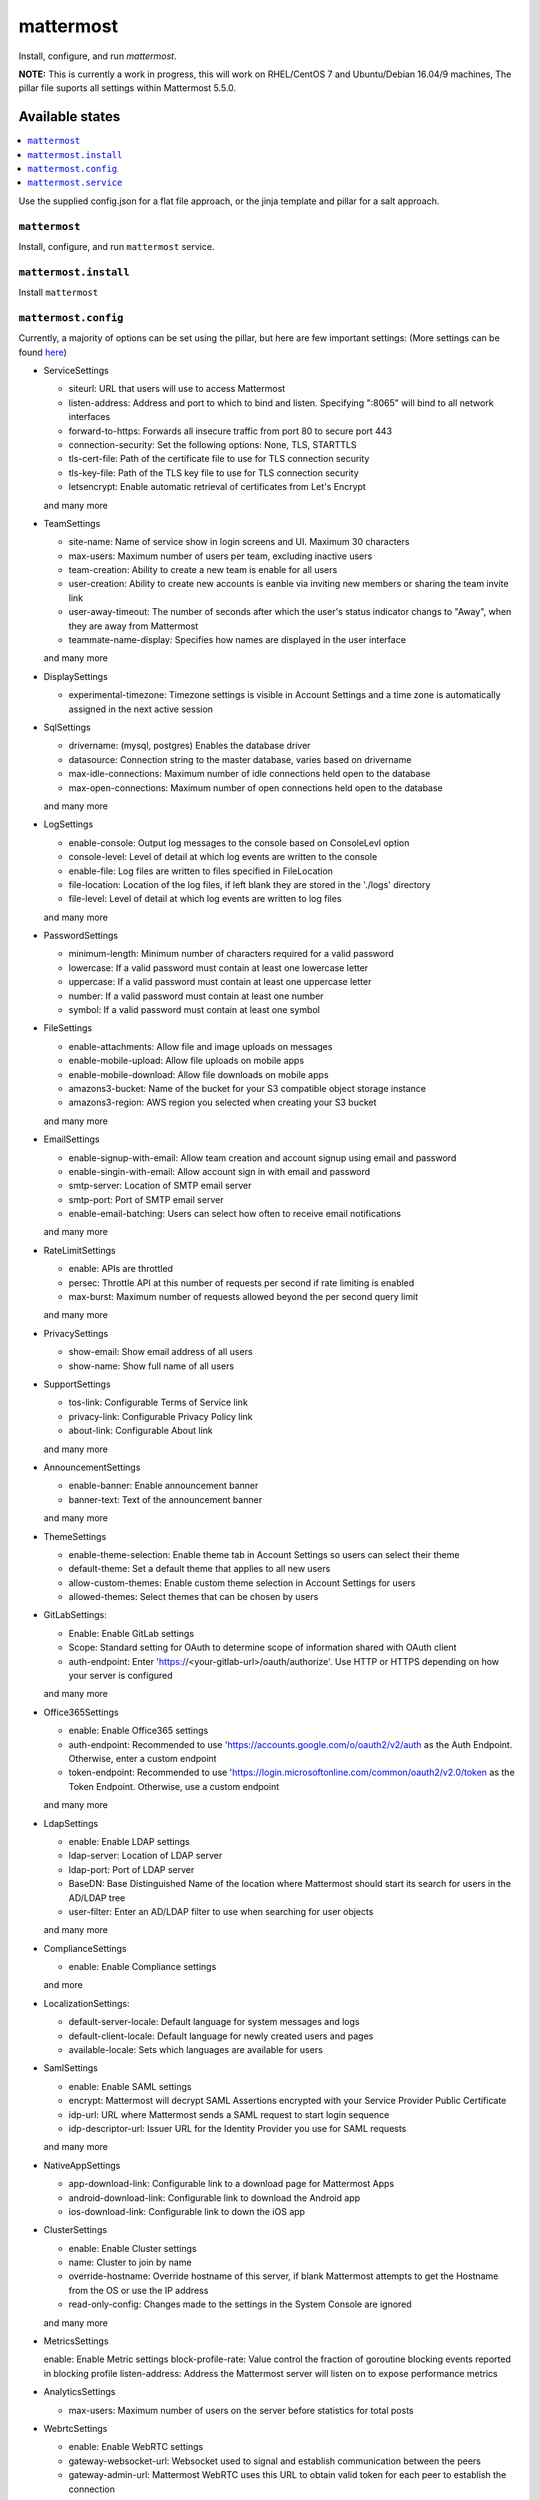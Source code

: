 ==========
mattermost
==========
Install, configure, and run `mattermost`.

**NOTE:** This is currently a work in progress, this will work on RHEL/CentOS 7 and Ubuntu/Debian 16.04/9 machines, The pillar file suports all settings within Mattermost 5.5.0.

Available states
===================

.. contents::
  :local:

Use the supplied config.json for a flat file approach,
or the jinja template and pillar for a salt approach.

``mattermost``
--------------

Install, configure, and run ``mattermost`` service.

``mattermost.install``
----------------------

Install ``mattermost``

``mattermost.config``
---------------------

Currently, a majority of options can be set using the pillar, but here are few important settings:
(More settings can be found `here <https://docs.mattermost.com/administration/config-settings.html#general>`_)

- ServiceSettings

  + siteurl: URL that users will use to access Mattermost
  + listen-address: Address and port to which to bind and listen. Specifying ":8065" will bind to all network interfaces
  + forward-to-https: Forwards all insecure traffic from port 80 to secure port 443
  + connection-security: Set the following options: None, TLS, STARTTLS
  + tls-cert-file: Path of the certificate file to use for TLS connection security
  + tls-key-file: Path of the TLS key file to use for TLS connection security
  + letsencrypt: Enable automatic retrieval of certificates from Let's Encrypt
  and many more

- TeamSettings

  + site-name: Name of service show in login screens and UI. Maximum 30 characters
  + max-users: Maximum number of users per team, excluding inactive users
  + team-creation: Ability to create a new team is enable for all users
  + user-creation: Ability to create new accounts is eanble via inviting new members or sharing the team invite link
  + user-away-timeout: The number of seconds after which the user's status indicator changs to "Away", when they are away from Mattermost
  + teammate-name-display: Specifies how names are displayed in the user interface
  and many more

- DisplaySettings

  + experimental-timezone: Timezone settings is visible in Account Settings and a time zone is automatically assigned in the next active session

- SqlSettings

  + drivername: (mysql, postgres) Enables the database driver
  + datasource: Connection string to the master database, varies based on drivername
  + max-idle-connections: Maximum number of idle connections held open to the database
  + max-open-connections: Maximum number of open connections held open to the database
  and many more

- LogSettings

  + enable-console: Output log messages to the console based on ConsoleLevl option
  + console-level: Level of detail at which log events are written to the console
  + enable-file: Log files are written to files specified in FileLocation
  + file-location: Location of the log files, if left blank they are stored in the './logs' directory
  + file-level: Level of detail at which log events are written to log files
  and many more

- PasswordSettings

  + minimum-length: Minimum number of characters required for a valid password
  + lowercase: If a valid password must contain at least one lowercase letter
  + uppercase: If a valid password must contain at least one uppercase letter
  + number: If a valid password must contain at least one number
  + symbol: If a valid password must contain at least one symbol

- FileSettings

  + enable-attachments: Allow file and image uploads on messages
  + enable-mobile-upload: Allow file uploads on mobile apps
  + enable-mobile-download: Allow file downloads on mobile apps
  + amazons3-bucket: Name of the bucket for your S3 compatible object storage instance
  + amazons3-region: AWS region you selected when creating your S3 bucket
  and many more

- EmailSettings

  + enable-signup-with-email: Allow team creation and account signup using email and password
  + enable-singin-with-email: Allow account sign in with email and password
  + smtp-server: Location of SMTP email server
  + smtp-port: Port of SMTP email server
  + enable-email-batching: Users can select how often to receive email notifications
  and many more

- RateLimitSettings

  + enable: APIs are throttled
  + persec: Throttle API at this number of requests per second if rate limiting is enabled
  + max-burst: Maximum number of requests allowed beyond the per second query limit
  and many more

- PrivacySettings

  + show-email: Show email address of all users
  + show-name: Show full name of all users

- SupportSettings

  + tos-link: Configurable Terms of Service link
  + privacy-link: Configurable Privacy Policy link
  + about-link: Configurable About link
  and many more

- AnnouncementSettings

  + enable-banner: Enable announcement banner
  + banner-text: Text of the announcement banner
  and many more

- ThemeSettings

  + enable-theme-selection: Enable theme tab in Account Settings so users can select their theme
  + default-theme: Set a default theme that applies to all new users
  + allow-custom-themes: Enable custom theme selection in Account Settings for users
  + allowed-themes: Select themes that can be chosen by users

- GitLabSettings:

  + Enable: Enable GitLab settings
  + Scope: Standard setting for OAuth to determine scope of information shared with OAuth client
  + auth-endpoint: Enter 'https://<your-gitlab-url>/oauth/authorize'. Use HTTP or HTTPS depending on how your server is configured
  and many more

- Office365Settings

  + enable: Enable Office365 settings
  + auth-endpoint: Recommended to use 'https://accounts.google.com/o/oauth2/v2/auth as the Auth Endpoint. Otherwise, enter a custom endpoint
  + token-endpoint: Recommended to use 'https://login.microsoftonline.com/common/oauth2/v2.0/token as the Token Endpoint. Otherwise, use a custom endpoint
  and many more

- LdapSettings

  + enable: Enable LDAP settings
  + ldap-server: Location of LDAP server
  + ldap-port: Port of LDAP server
  + BaseDN: Base Distinguished Name of the location where Mattermost should start its search for users in the AD/LDAP tree
  + user-filter: Enter an AD/LDAP filter to use when searching for user objects
  and many more

- ComplianceSettings

  + enable: Enable Compliance settings
  and more

- LocalizationSettings:

  + default-server-locale: Default language for system messages and logs
  + default-client-locale: Default language for newly created users and pages
  + available-locale: Sets which languages are available for users

- SamlSettings

  + enable: Enable SAML settings
  + encrypt: Mattermost will decrypt SAML Assertions encrypted with your Service Provider Public Certificate
  + idp-url: URL where Mattermost sends a SAML request to start login sequence
  + idp-descriptor-url: Issuer URL for the Identity Provider you use for SAML requests
  and many more

- NativeAppSettings

  + app-download-link: Configurable link to a download page for Mattermost Apps
  + android-download-link: Configurable link to download the Android app
  + ios-download-link: Configurable link to down the iOS app

- ClusterSettings

  + enable: Enable Cluster settings
  + name: Cluster to join by name
  + override-hostname: Override hostname of this server, if blank Mattermost attempts to get the Hostname from the OS or use the IP address
  + read-only-config: Changes made to the settings in the System Console are ignored
  and many more

- MetricsSettings

  enable: Enable Metric settings
  block-profile-rate: Value control the fraction of goroutine blocking events reported in blocking profile
  listen-address: Address the Mattermost server will listen on to expose performance metrics

- AnalyticsSettings

  + max-users: Maximum number of users on the server before statistics for total posts

- WebrtcSettings

  + enable: Enable WebRTC settings
  + gateway-websocket-url: Websocket used to signal and establish communication between the peers
  + gateway-admin-url: Mattermost WebRTC uses this URL to obtain valid token for each peer to establish the connection
  and many more

- ElasticsearchSettings

  + connection-url: Address of the Elasticsearch server
  + username: Username to authenticate to the Elasticsearch server
  + password; Password to authenticate to the Elasticsearch server
  and many more

- DataRetentionSettings

  + enable-message-deletion: Enable how long messages kept in channels and direct messages
  + message-retention: Number of days Mattermost keeps messages in channels in direct messages
  + file-retention: Number of days Mattermost keeps files in channels and direct messages
  and many more

- JobSettings

  + run-jobs: Set whether or not this Mattermost server will handle tasks created by the Scheduler
  + run-scheduler: Set whether or not this Mattermost server will schedule tasks that will be completed by a Worker

- PluginSettings

  + enable: Enable plugins on your Mattermost server
  + enable-uploads: Enable the ability to upload plugins to Mattermost
  + Directory: Directory where plugins are installed/stored

``mattermost.service``
----------------------

Make sure ``mattermost`` service running

